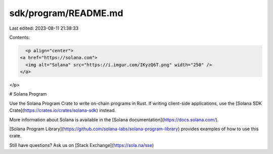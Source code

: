 sdk/program/README.md
=====================

Last edited: 2023-08-11 21:38:33

Contents:

.. code-block:: md

    <p align="center">
  <a href="https://solana.com">
    <img alt="Solana" src="https://i.imgur.com/IKyzQ6T.png" width="250" />
  </a>
</p>

# Solana Program

Use the Solana Program Crate to write on-chain programs in Rust.  If writing client-side applications, use the [Solana SDK Crate](https://crates.io/crates/solana-sdk) instead.

More information about Solana is available in the [Solana documentation](https://docs.solana.com/).

[Solana Program Library](https://github.com/solana-labs/solana-program-library) provides examples of how to use this crate.

Still have questions?  Ask us on [Stack Exchange](https://sola.na/sse)



